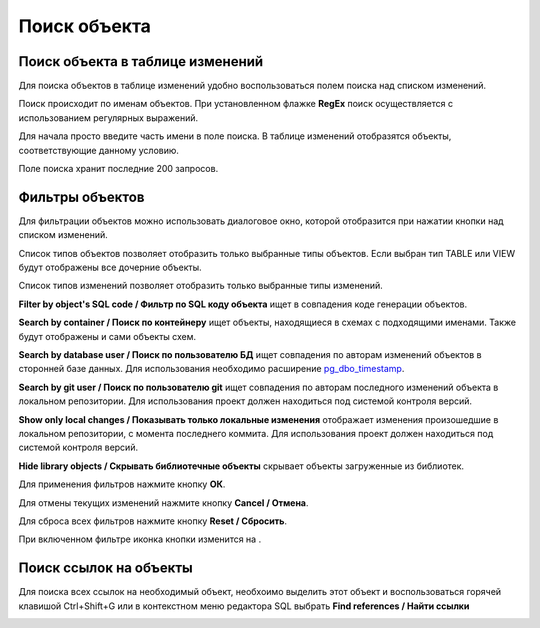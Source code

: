 =============
Поиск объекта
=============

Поиск объекта в таблице изменений
~~~~~~~~~~~~~~~~~~~~~~~~~~~~~~~~~

Для поиска объектов в таблице изменений удобно воспользоваться полем поиска над списком изменений.

.. image:: ../images/search.png

Поиск происходит по именам объектов. При установленном флажке **RegEx** поиск осуществляется с использованием регулярных выражений.

Для начала просто введите часть имени в поле поиска. В таблице изменений отобразятся объекты, соответствующие данному условию.

Поле поиска хранит последние 200 запросов.

Фильтры объектов
~~~~~~~~~~~~~~~~

Для фильтрации объектов можно использовать диалоговое окно, которой отобразится при нажатии кнопки |empty_filter| над списком изменений. 

.. image:: ../images/filters.png

Список типов объектов позволяет отобразить только выбранные типы объектов. Если выбран тип TABLE или VIEW будут отображены все дочерние объекты.

Список типов изменений позволяет отобразить только выбранные типы изменений.

**Filter by object's SQL code / Фильтр по SQL коду объекта** ищет в совпадения коде генерации объектов.

**Search by container / Поиск по контейнеру** ищет объекты, находящиеся в схемах с подходящими именами. Также будут отображены и сами объекты схем.

**Search by database user / Поиск по пользователю БД** ищет совпадения по авторам изменений объектов в сторонней базе данных. Для использования необходимо расширение `pg_dbo_timestamp <https://github.com/pgcodekeeper/pg_dbo_timestamp/>`_.

**Search by git user / Поиск по пользователю git** ищет совпадения по авторам последного изменений объекта в локальном репозитории. Для использования проект должен находиться под системой контроля версий.

**Show only local changes / Показывать только локальные изменения** отображает изменения произошедшие в локальном репозитории, с момента последнего коммита. Для использования проект должен находиться под системой контроля версий.

**Hide library objects / Скрывать библиотечные объекты** скрывает объекты загруженные из библиотек.

Для применения фильтров нажмите кнопку **ОК**.

Для отмены текущих изменений нажмите кнопку **Cancel / Отмена**.

Для сброса всех фильтров нажмите кнопку **Reset / Сбросить**.

При включенном фильтре иконка кнопки изменится на |filter_tsk|.

.. |empty_filter| image:: ../images/pgcodekeeper_project_view/empty_filter.png
.. |filter_tsk| image:: ../images/pgcodekeeper_project_view/filter_tsk.png


Поиск ссылок на объекты
~~~~~~~~~~~~~~~~~~~~~~~~

Для поиска всех ссылок на необходимый объект, необхоимо выделить этот объект и воспользоваться горячей клавишой Ctrl+Shift+G или в контекстном меню редактора SQL выбрать **Find references / Найти ссылки**

.. image:: ../images/find_references.png

